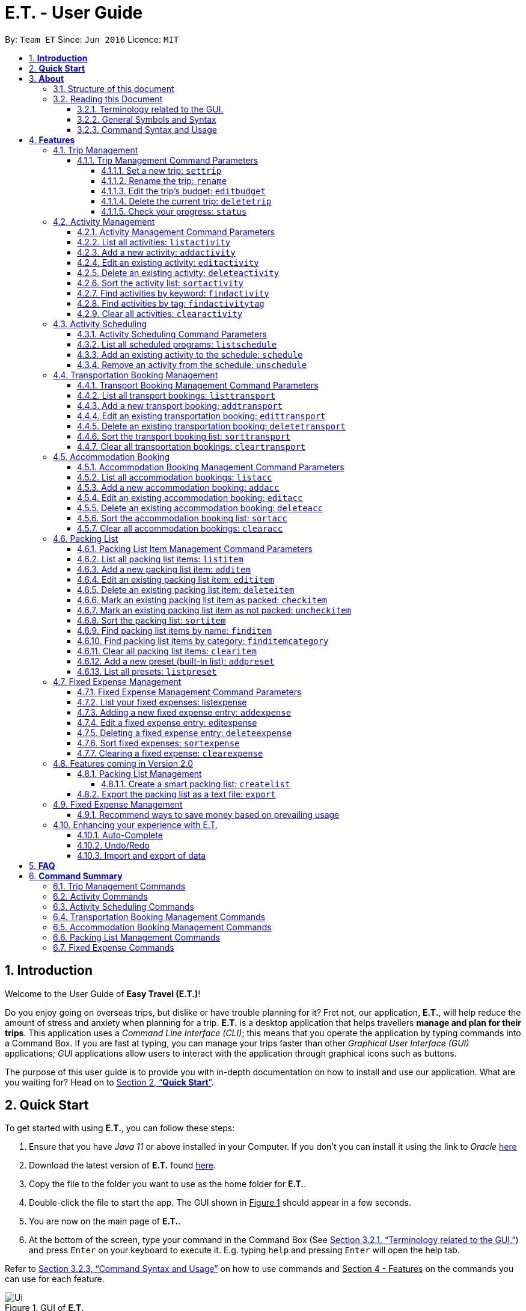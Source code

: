 = E.T. - User Guide
:site-section: UserGuide
:toc:
:toclevels: 5
:toc-title:
:toc-placement: preamble
:sectnums:
:sectnumlevels: 5
:imagesDir: images
:stylesDir: stylesheets
:xrefstyle: full
:experimental:
ifdef::env-github[]
:tip-caption: :bulb:
:note-caption: :information_source:
endif::[]
:repoURL: https://github.com/AY1920S2-CS2103T-W17-3/main

By: `Team ET`      Since: `Jun 2016`      Licence: `MIT`

== *Introduction*

Welcome to the User Guide of *Easy Travel (E.T.)*!

Do you enjoy going on overseas trips, but dislike or have trouble planning for it? Fret not, our application, **E.T.**, will help reduce the amount of stress and anxiety when planning for a trip. **E.T.** is a desktop application that helps travellers **manage and plan for their trips**. This application uses a __Command Line Interface (CLI)__; this means that you operate the application by typing commands into a Command Box. If you are fast at typing, you can manage your trips faster than other __Graphical User Interface (GUI)__ applications; __GUI__ applications allow users to interact with the application through graphical icons such as buttons.

The purpose of this user guide is to provide you with in-depth documentation on how to install and use our application. What are you waiting for? Head on to <<Quick-Start>>.

[[Quick-Start]]
== *Quick Start*

To get started with using **E.T.**, you can follow these steps:

. Ensure that you have _Java 11_ or above installed in your Computer. If you don’t you can install it using the link to _Oracle_ https://www.oracle.com/java/technologies/javase-jdk11-downloads.html[here]
. Download the latest version of **E.T.** found https://github.com/AY1920S2-CS2103T-W17-3/main/releases[here].
. Copy the file to the folder you want to use as the home folder for **E.T.**.
. Double-click the file to start the app. The GUI shown in +++<u>Figure 1</u>+++ should appear in a few seconds.
. You are now on the main page of **E.T.**.
. At the bottom of the screen, type your command in the Command Box (See <<Terminology-GUI>>) and press `Enter` on your keyboard to execute it. E.g. typing `help` and pressing `Enter` will open the help tab.

Refer to <<Command-Syntax>> on how to use commands and +++<u>Section 4 - Features</u>+++ on the commands you can use for each feature.

.GUI of *E.T.*
image::Ui.png[]

Refer to <<Command-Syntax>> on how to use commands and <<Features>> on the commands you can use for each feature.

== *About*
=== Structure of this document
There are many things you can do with **E.T.**. Thus, we have structured this User Guide in such a way that you can easily find what you need. In the next subsection, <<Reading>>, you will find useful tips on reading this document. It is then followed by <<Features>> where the seven main features of *E.T.* and their commands are documented:

- Trip Management
- Activity Scheduling
- Activity Management
- Transportation Booking Management
- Accommodation Booking Management
- Packing List Management
- Fixed Expense Management

[[Reading]]
=== Reading this Document
However, before moving on to the next section, you may want to familiarise yourself with some technical terms, symbols and syntax that are used throughout the document. In this subsection, you can find all the information you need to know when reading this document.

[[Terminology-GUI]]
==== Terminology related to the GUI.
The following figure shows the __GUI__ of **E.T.**. It is annotated with the name of the __GUI__ components.

.Annotated __GUI__ of *E.T.*
image::user-guide/others/gui-annotated.png[]

==== General Symbols and Syntax
The table below explains the general symbols and syntax used throughout the document.

|===
|Symbol/syntax |What does it mean?

|__italics__,
|Italicised text indicates that the text has a definition that is specific to the application. Look out for the definitions of these words in the same paragraph or the glossary.

|`command`
|A grey highlight (called a code-block markup) indicates that this is a command that can be typed into the command box and executed by the application.

|💡
|A light bulb indicates that the enclosed text is a tip.

|⚠
|A warning sign indicates that the enclosed text is important.
|===

[[Command-Syntax]]
==== Command Syntax and Usage

Since *E.T.* is a _CLI_ application, knowing how to use commands is very important. The following subsection will teach you how to read and use commands in *E.T.*. All commands in *E.T.* follow similar formats as described below and examples will be provided to help you understand their usage. Examples of commands and their formats will be written in `code-blocks`.

The table below explains some important technical terms. An example will be provided to help you visualize these terms.


|===
|Technical Term |What does it mean?

|Command word
|The first word of a command. It determines the action that *E.T.* should perform.

|Parameter
|The word or group of words following the command word. They are values given to a command to perform the specified action.

|Prefix
|The word that at the start of a parameter. It distinguishes one parameter from another.
|===

Example:

    additem name/NAME quantity/QUANTITY category/CATEGORY

Breakdown:

*Command Word* - `additem`

*Parameters* - `NAME`, `QUANTITY`, `CATEGORY`

*Prefix* -  `name/`, `quantity/`, `category/`

The following 4 points explain how you can use a command with the provided format. More examples will be provided for each command in <<Features>>.
Words in the upper case are the parameters to be supplied by you.

1. Words in the upper case are the parameters to be supplied by you.
    - Format given: `deletetransport INDEX`
    - Acceptable input: `deletetransport 1`
2. Items in square brackets are optional.
    - Format given: `edititem INDEX [name/NAME] [quantity/QUANTITY] [category/CATEGORY]`
    - Acceptable input: `edititem 1 quantity/5`
3. Items with `…` after them can be used zero or multiple times.
    - Format given: `addactivity title/TITLE location/LOCATION duration/DURATION tag/TAG…`
    - Acceptable input 1 (two `tag/TAG`): `addactivity title/Shopping location/Treasure Factory duration/2 tag/shopping tag/tokyo`
    - Acceptable input 2 (no `tag/TAG`): `addactivity title/Osaka Castle View location/Treasure Factory duration/2 duration/1`
4. Parameters with prefixes can be supplied in any order.
    - Format given: `addactivity title/TITLE location/LOCATION duration/DURATION tag/TAG…`
    - Acceptable input (same order as given format): `addactivity title/Shopping location/Treasure Factory duration/2 tag/shopping tag/tokyo`
    - Acceptable input (different order as given format): `addactivity duration/2 tag/shopping location/Treasure Factory tag/tokyo title/Shopping`

With the above information, you can now move on to Section 4 - Feature to learn all the features of the application and start using the commands.

[[Features]]
== *Features*
This section contains all the information you need to know about the features of *E.T.*. To use each feature or sub-feature, you will need to enter the command into the _Command Box_.

[WARNING]

You are required to set a trip before other features are unlocked. See <<settrip>> to learn how to set a trip.

=== Trip Management

This feature allows you to manage your trip. You can record the following information about your trip:
* Title
* Budget
* Exchange rate
* Start date
* End date

[[trip-management-command-parameters]]
==== Trip Management Command Parameters
Before you jump right into using this feature, you may want to learn about all the common command parameters used in this feature. The table below shows the list of common command parameters that will be used for this feature.


|===
|*Parameter Name* |*Description*

|`TITLE`
|The title of your trip.

It must be alphanumeric words not more than 50 characters long.

E.g. `Graduation Trip`

|`BUDGET`
|The budget of your trip.

It must be a whole number not more than 1 000 000 000.

E.g. `5000`

|`EXCHANGE_RATE`
|The exchange rate for your country of visit.

It must be a number greater than 0 and not more than 100.

E.g. `76.3`

|`START_DATE`
|The starting date of your trip.

It must be in the format of `dd-MM-yyyy HH:mm`. +
It must not be later than the `END_DATE`.

E.g. `28-09-2020`
This example means 28 September 2020.


|`END_DATE`
|The ending date of your trip.

It must be in the format of `dd-MM-yyyy HH:mm`. +
It must not be earlier than the `START_DATE`. +
It must not be more than 30 days apart from `START_DATE`.

E.g. `05-10-2020`
This example means `05 October 2020`.

|===


[[settrip]]
===== Set a new trip: `settrip`

You can use this command to set a new trip that you want to plan for.

*Format:*

`settrip title/TITLE budget/BUDGET exchangerate/EXCHANGE_RATE startdate/START_DATE enddate/END_DATE`


[NOTE]
====
Refer to <<trip-management-command-parameters>> for more detail about each parameter.
====

WARNING: Ensure that your date is correct as *E.T.* does not allow editing of dates once set.

*Example:*

If you are all ready to start planning for your trip and you want to set a trip to get started, follow these steps below. You will learn how to set a graduation trip that starts on *28 September 2020* and ends on *5 October 2020* with a budget of *$5000* and an exchange rate of *76.7*.

****
Setting a new trip:

. Type `settrip title/Graduation Trip budget/5000 exchangerate/76.6 startdate/28-09-2020 enddate/05-10-2020` into the _Command Box_.
. Press `Enter` to execute.

Outcome:

. The _Result Display_ will show a success message.
. You can now see your trip information on the _Trip Information Panel_.
****

.Outcome of a successful `settrip` command
image::user-guide/trip-management/outcome-settrip.png[]

===== Rename the trip: `rename`

You can use this command to change the title of the trip.

**Format: **

`rename TITLE`

[NOTE]
====
Refer to <<trip-management-command-parameters>> for more detail about each parameter.
====

*Example:*

Assume that you have accidentally titled the trip wrongly to *Craduation Trip* instead of *Graduation Trip*, you can do the following steps.

****
Renaming the trip:

. Type rename `Graduation Trip` into the _Command Box_.
. Press `Enter` to execute.

Outcome:

. The _Result Display_ will show a success message.
. You can now see your updated trip title on the _Trip Information Panel_.
****

.Outcome of a successful `rename` command
image::user-guide/trip-management/outcome-rename.png[]

===== Edit the trip’s budget: `editbudget`

You can use this command to change the budget of the trip.

*Format:*

`editbudget AMOUNT`

[NOTE]
====
* The new amount set cannot be lower than your total expenses.
* Refer to <<trip-management-command-parameters>> for more detail about each parameter.
====

**Example: **

Let’s say after planning your expenses, you realised that you would want to increase your budget to $6000. Follow the following steps to do that.

****
Editing the trip budget:

. Type `editbudget 6000` into the _Command Box_.
. Press `Enter` to execute.

Outcome:

. The _Result Display_ will show a success message.
. You can now see your updated trip budget on the _Trip Information Panel_.
****

.Outcome of a successful `editbudget` command
image::user-guide/trip-management/outcome-editbudget.png[]

===== Delete the current trip: `deletetrip`

You can use this command to delete the current trip.

[WARNING]
Deleting the trip will clear all your data from the app! Think twice before you do so.

*Format:*

`deletetrip`

*Example:*

Assuming that you have finished planning for your trip and would like to start planning for a new one, follow these steps.

Deleting the current trip:

. Type `deletetrip` into the _Command Box._
. Press `Enter` to execute.

Outcome:

. The _Result Display_ will show a success message.
. You can now see that no trip is set on the _Trip Information Panel_.

.Outcome of a successful `deletetrip` command
image::user-guide/trip-management/outcome-deletetrip.png[]

===== Check your progress: `status`
You can use this command to check the progress of your planning. This command will open a window which shows you the following information:

* Schedule - If there are any overlapping programs.
* Packing list - Number of items packed and left to pack.
* Expense - Remaining budget.
* Accommodation - The nights without accommodation bookings.
*Format:*

`status`

*Example:*
If you are planning for your trip halfway and feel lost, you can check your progress using the following steps. It can remind you of what you have to do next.

****
Deleting the current trip:

. Type `status` into the _Command Box_.
. Press `Enter` to execute.

Outcome:

. The _Result Display_ will show the message “Progress checker window is opened.”.
. You will now see the following window.
****

.Progress checker window
image::user-guide/trip-management/outcome-status.png[]

=== Activity Management
If you are planning what to do for your trip, you will find this feature useful. This feature allows you to manage your activities for the trip. You can record the following information about your activities:

* Title
* Location
* Duration

[[activity-management-command-parameters]]
==== Activity Management Command Parameters
Before you jump right into using this feature, you may want to learn about all the common command parameters used in this feature. The table below shows the list of common command parameters that will be used for this feature.

|===
|*Parameter Name* |*Description*

|`TITLE`
|The title of the activity.

It must be alphanumeric words not more than 50 characters long.

E.g. `Shopping`

|`LOCATION`
|The location of the activity.

It must be alphanumeric words not more than 50 characters long.

E.g. `Tokyo`

|`DURATION`
|The duration of the activity in hours.

It must be an integer from 1 to 24 (both inclusive).

E.g. `3`

|`TAG`
|The tag you want to attach to an activity.

It must be a single alphanumeric word not more than 30 characters long.

E.g. `sports`


|`INDEX`
|The index number of the activity in the displayed list. The first entry of the list has an index number of `1` and all the entries are listed in increasing index numbers.

It must be a valid index number.

|===


==== List all activities: `listactivity`

You can use this command to navigate to the Activities Tab and display all your activities in **E.T.**.

*Format:*

`listactivity`

*Example:*

If you are in another tab and wish to look at your list of activities, you can follow these instructions.

****
Listing all your activities:

. Type `listactivity` into the __Command Box__.
. Press `Enter` to execute.

Outcome:

. The Result Display will show a success message.
. *E.T.* will switch to the Activities Tab.
. You can now see all your activities.
****

====  Add a new activity: `addactivity`

You can use this command to add a new activity to *E.T..*

*Format:*

`addactivity title/TITLE duration/DURATION location/LOCATION [tag/TAG]...`


[NOTE]
=====
Refer to <<activity-management-command-parameters>> for more detail about each parameter.
=====

*Example:*

Let’s say you have an activity with the following information and wish to record it in *E.T.*.

|===
|Activity |

|Title
|plane

|Location
|Singapore

|Duration
|1

|Tag
|sea, outdoor
|===

****
Adding the above activity:

. Type `addactivity title/Going to the beach duration/4 location/Hakone tag/sea tag/outdoor` into the Command Box.
. Press `Enter` to execute

Outcome:

. The Result Display will show a success message.
. *E.T.* will switch to the Activities Tab.
. You can now see all your activities including the newly added activity.
****

.Outcome of a successful `addactivity` command
image::user-guide/activity-management/outcome-addactivity.png[]

==== Edit an existing activity: `editactivity`

You can use this command to edit an existing activity in *E.T.*.

*Format:*

`editactivity INDEX [title/NAME] [duration/DURATION] [location/LOCATION] [tag/TAG]...`


[NOTE]
====
* You must supply at least one optional parameter.
* The existing values will be updated to the new values.
* If `tag/TAG` is supplied, it will overwrite the existing tags. Hence, you can supply an empty tag to clear the existing tags.
* Refer to <<activity-management-command-parameters>> for more detail about each parameter.
====

Editing the activity:


*Example:*

Assume you have accidentally made a mistake in the spelling of the title of the *second* activity in the displayed list and wish to change it to “*Skiing*”. You do perform the following steps.

****
Editing the activity:

. Type `editactivity 2 title/Skiing into the Command Box.`
. Press `Enter` to execute.

Outcome:

. The Result Display will show a success message.
. *E.T.* will switch to the Activities Tab.
. You can now see all your activities including the edited activity.
****

.Outcome of a successful `editactivity` command
image::user-guide/activity-management/outcome-editactivity.png[]

====  Delete an existing activity: `deleteactivity`
You can use this command to delete an existing activity in *E.T.*.

*Format:*

`deleteactivity INDEX`

[NOTE]
====
* Refer to <<activity-management-command-parameters>> for more detail about each parameter.
====

*Example:*

If you change your mind and decide to remove the *first* activity in the displayed list from your plan, you can perform the steps below.

****
Deleting the activity:

. Type `deleteactivity 1` into the Command Box.
. Press `Enter` to execute.

Outcome:

. The Result Display will show a success message.
. *E.T.* will switch to the Activities Tab.
. You can now see that the deleted activity no longer exists.
****

==== Sort the activity list: `sortactivity`

*Format:*

`sortactivity CRITERIA ORDER`

[NOTE]
====
* `CRITERIA` refers to the criteria to sort the list of activities by. It can take the following values: `title`, `location`, `duration`.
* `ORDER` refers to the order to sort the list of activities by. It can take the value of `ascending` or `asc` to sort in `ascending` order and `descending` or `des` to sort in descending order.
====

*Example:*

If you want to sort your list of activities in descending order of duration, to help you in your planning, you can do the following.

****
Sorting activities:

. Type `sortactivity` duration des into the Command Box.
. Press `Enter` to execute.

Outcome:

. The Result Display will show a success message.
. *E.T.* will switch to the Activities Tab.
. You can see a list of sorted activities being displayed.
****

==== Find activities by keyword: `findactivity`
You can use this command to find activities by keywords.

*Format:*

`findactivity KEYWORD [MORE_KEYWORDS]...`

[NOTE]
====
* The `KEYWORD` is case-insensitive
* All the activities that contain at least one of the keywords will be shown.
====

*Example:*

Let say your list has a bunch of activities and you want to search for a specific one about shopping. You can do so as follows.

****
Finding activities:

. Type `findactivity shopping` into the _Command Box_.
. Press `Enter` to execute.

Outcome:

. The _Result Display_ will show a success message.
. *E.T.* will switch to the Activities Tab.
. You can see a list of activities with the keyword being displayed.
****

.Outcome of a successful `findactivity` command
image::user-guide/activity-management/outcome-findactivity.png[]

==== Find activities by tag: `findactivitytag`
You can use this command to find activities by tags.


*Format:*

`findactivitytag TAG_NAME [MORE_TAG_NAMES]...`

[NOTE]
====
* The `TAG_NAME` is case-insensitive
* All the activities that contain at least one of the tags will be shown.
* This command is very similar to the `findactivity` command. You can refer to <<activity-management-command-parameters>> for an example.
====

==== Clear all activities: `clearactivity`

You can use this command to clear and delete the whole list of activities in *E.T.*.

*Format:*

`clearactivity`

*Example:*

In the case that you want to restart your activity planning from scratch, you can do the following.

****
Clearing the activity list:

. Type `clearactivity` into the Command Box.
. Press Enter to execute.

Outcome:

. The Result Display will show a success message.
. *E.T.* will switch to the Activities Tab.
. You can see that the list is now empty.
****

=== Activity Scheduling

After brainstorming a bunch of activities to do, do you want to add them to your schedule? This feature will help you do that. In this feature, you can add and remove activities from your schedule. Just tell *E.T.* which activity to schedule at what time and it will be added to the _Schedule Tab_.

[[schedule-param]]
==== Activity Scheduling Command Parameters

Before you jump right into using this feature, you may want to learn about all the common command parameters used in this feature. The table below shows the list of common command parameters that will be used for this feature.


|===
|Parameter name |Description

|`ACTIVITY_INDEX`
|The index number of the activity in the displayed list found in the Activities Tab. The first entry of the list has an index number of `1` and all the entries are listed in increasing index numbers.

It must be a valid index number.

|`DAY_INDEX`
|The index number of the day Schedule Tab. It represents the day number of your trip. The first day of your trip is index `1`, the second day is index `2` and so on, until the last day.

It must be a valid index number.

|`TIME`
|The time to schedule the activity.

It must be in the format of `HH:mm` where `HH:mm` is the 24hr format time.

E.g. `13:00`
This example means 1:00 PM

|===


==== List all scheduled programs: `listschedule`

You can use this command to navigate to the Schedule Tab and display all your scheduled programs in *E.T.*.


Format:

`listschedule`

Example:

If you are in another tab and wish to look at your schedule, you can follow these instructions.

****
Listing your scheduled programs:

1. Type `listschedule` into the __Command Box__.
2. Press `Enter` to execute.

Outcome:

1. The __Result Display__ will show a success message.
2. **E.T.** will switch to the __Schedule Tab__.
3. You can now see your schedule.
****

.Outcome of the `listschedule` command
image::user-guide/schedule/outcome-listschedule.png[]

==== Add an existing activity to the schedule: `schedule`

You can use this command to add an activity to your schedule in E.T..

Format:

`schedule ACTIVITY_INDEX day/DAY_INDEX time/TIME`


[NOTE]
====

Refer to <<schedule-param>> for detail about each parameter.

====

Example:

Let’s say you want to add the *first* activity in the Activities Tab to the *third* day of your schedule at *10 AM*. You can do the following.

Adding the activity to your schedule:

1. Type `schedule 1 day/3 time/10:00` into the _Command Box_.
2. Press `Enter` to execute.

Outcome:

- The _Result Display_ will show a success message.
- *E.T.* will switch to the _Schedule Tab_.
- You can now see all your scheduled programs including the newly added activity.

.Outcome of a successful `schedule` command
image::user-guide/schedule/outcome-schedule.png[]

====  Remove an activity from the schedule: `unschedule`

You can use this command to remove an activity from your schedule in E.T..

[WARNING]
You cannot remove a transport booking entry from your schedule. Refer to Section 4.4.5 Delete and existing transport booking for instructions on how to remove a transport booking entry.

Format:

`unschedule ACTIVITY_INDEX day/DAY_INDEX`

[NOTE]
====

Refer to <<schedule-param>> for detail about each parameter.

====

Example:

In case you want to remove the first activity of the third day because you have other plans at that time. You can do the following.

Removing the activity from your schedule:

1. Type `unschedule 1 day/3` into the _Command Box_.
2. Press `Enter` to execute.

Outcome:

- The _Result Display_ will show a success message.
- *E.T.* will switch to the _Schedule Tab_.
- You can now see that the unscheduled activity is removed from your schedule.

=== Transportation Booking Management

If you want to be prepared, you have to book transportation for every overseas trip. Thus, if you want to manage your transportation bookings for the trip, you can use this feature. What’s more is that your transport bookings are automatically added to your schedule, unlike the manual scheduling you have to do with activities. You can record the following information about your transport bookings:


=====
- Mode of transport
- Starting location
- Destination
- Time of departure
- Time of arrival
=====

[[transport-param]]
==== Transport Booking Management Command Parameters
Before you jump right in to use this feature, you may want to learn about all the common command parameters used in this feature. The table below shows the list of common command parameters that will be used for this feature.

[cols="1,5a", options="header"]
|===
|Parameter Name
|Description

|`MODE`
| The mode of transport.

* It can take the value of `plane`, `bus`, `car`, `train` and `others`.
* E.g. plane

|`START_LOCATION`
| The starting location.

* It must be alphanumeric words not more than 50 characters long.
* E.g. `Singapore Changi Airport`

|`END_LOCATION`
| The destination.

* It must be alphanumeric words not more than 50 characters long.
* E.g. `KL International Airport`

|`START_TIME`
| The time of departure.

* It must be in the format of `dd-MM-yyyy HH:mm` where `HH:mm` is the 24hr format time.
* It must fall within the time frame of the trip and must not be later than the `END_TIME`.
* E.g. `28-09-2020 13:00`
This example means 28 September 2020 at 1:00 PM.

|`END_TIME`
| The time of arrival.

* It must be in the format of `dd-MM-yyyy HH:mm` where `HH:mm` is the 24hr format time.
* It must fall within the time frame of the trip and must not be earlier than the `START_TIME`.
* E.g. `30-09-2020 13:00`
This example means 30 September 2020 at 1:00 PM.

|`INDEX`
| The index number of the transport booking entry in the displayed list. The first entry of the list has an index number of `1` and all the entries are listed in increasing index numbers.

* It must be a valid index number.
|===


==== List all transport bookings: `listtransport`

You can use this command to navigate to the _Transportation Tab_ and display all your transport bookings in *E.T.*.

Format:

`listtransport`

Examples:

If you are in another tab and wish to look at your list of transport bookings, you can follow these instructions.

****
Listing your transport bookings:

1. Type `listtransport` into the __Command Box__.
2. Press `Enter` to execute.

Outcome:

1. The __Result Display__ will show a success message.
2. **E.T.** will switch to the __Transportation Tab__.
3. You can now see your transport bookings.
****

.Outcome of a successful `listransport` command
image::user-guide\transport-management\outcome-listtransport.png[]

==== Add a new transport booking: `addtransport`

You can use this command to add a new transport booking to **E.T.**

Format:

`addtransport mode/MODE startloc/START_LOCATION endloc/END_LOCATION starttime/START_TIME endtime/END_TIME`

[NOTE]
=====
- Adding a transport booking will also automatically add it to your schedule
- *E.T.* will notify you if a duplicate transport booking is already added to the list.
- Refer to <<transport-param>> for detail about each parameter.
=====

Example:

Let’s say you have a transport booking with the following information and wish to record it in **E.T.**

[cols="1,2"]
|===

| Mode of transport
| plane

| Starting location
| Singapore

| Destination
| Japan

| Time of departure
| 28 September 2020 at 9:00 AM

| Time of arrival
| 28 September 2020 at 4:00 PM
|===

You can follow these instructions:

****
Adding the above transport booking:

1. Type `addtransport mode/plane startloc/Singapore endloc/Japan starttime/28-09-2020 09:00 endtime/28-09-2020 16:00` into the __Command Box__.
2. Press `Enter` to execute.

Outcome:

1. The __Result Display__ will show a success message.
2. **E.T.** will switch to the __Transportation Tab__.
3. You can now see all your transport bookings including the newly added transport booking.

****

.Outcome of a successful `addtransport` command
image::user-guide/transport-management/outcome-addtransport.png[]

==== Edit an existing transportation booking: `edittransport`

You can use this command to edit an existing transport booking in **E.T.**.

Format:

`edittransport INDEX [mode/MODE] [startloc/START_LOCATION] [endloc/END_LOCATION] [starttime/START_TIME] [endtime/END_TIME]`

[NOTE]
=====
- Existing values will be updated to the new values.
- You must supply at least one optional parameter.
- Refer to <<transport-param>> for more detail about each parameter.
=====

Examples:

Assuming that you have entered the wrong time of departure for the second transport booking and want to change it to *28 September 2020, 10:00 AM*.

****
Editing the transport booking:

1. Type `edittransport 2 starttime/28-09-2020 10:00` into the __Command Box__.
2. Press `Enter` to execute.

Outcome:

1. The __Result Display__ will show a success message.
2. **E.T.** will switch to the __Transportation Tab__.
3. You can now see all your transport bookings including the edited transport booking.
****

.Outcome of a successful `edittransport` command
image::user-guide/transport-management/outcome-edittransport.png[]

==== Delete an existing transportation booking: `deletetransport`

You can use this command to delete an existing transport booking in E.T..

Format:

`deletetransport INDEX`

[NOTE]
====
- Deleting a transport booking will also remove it from your schedule automatically.
- Refer to <<transport-param>> for more detail about the parameter.
====

Examples:

Suppose you cancelled the flight you booked previously and this flight is stored at index 1 in *E.T.*. You can follow the instructions below to delete this transport booking from *E.T.*.

****
Deleting the transport booking:

1. Type `deletetransport 1` into the __Command Box__.
2. Press `Enter` to execute.

Outcome:

1. The __Result Display__ will show a success message.
2. **E.T.** will switch to the __Transportation Tab__.
3. You can now see that **E.T.** has deleted the transport booking entry at index 1
****

==== Sort the transport booking list: `sorttransport`

You can use this command to sort the displayed list of transport bookings.

Format:

`sorttransport CRITERIA ORDER`

[NOTE]
====
- `CRITERIA` refers to the criteria to sort the list of transport bookings by. It can take the following values: `mode`, `startloc`, `endloc`, `starttime`, `endtime`.
- `ORDER` refers to the order to sort the list of activities by. It can take the value of `ascending` or `asc` to sort in ascending order and `descending` or `des` to sort in descending order.
====

Example:

If you want to look at your list of transport bookings in *chronological order* of *departure time*, you can do the following.

****
Sorting transport bookings:

1. Type `sorttransport starttime asc` into the __Command Box__.
2. Press `Enter` to execute.

Outcome:

1. The __Result Display__ will show a success message.
2. **E.T.** will switch to the __Transportation Tab__.
3. You can now see that **E.T.** has sorted your transport bookings.

****

==== Clear all transportation bookings: `cleartransport`

You can use this command to clear and delete the whole list of transport bookings in E.T..

Format:

`cleartransport`

Example:

Assume you decided to cancel all your bookings at once but you do not want to delete the entire trip. You can use this command to easily wipe all traces of previous transportation booking entries and start on a clean slate by doing the following steps.

****
Clearing all transport bookings:

1. Type `cleartransport` into the __Command Box__.
2. Press `Enter` to execute.

Outcome:

1. The __Result Display__ will show a success message.
2. **E.T.** will switch to the __Transportation Tab__.
3. You can now see that **E.T.** has cleared all your transport bookings list and your list is empty.
****

.Outcome of a successful `cleartransport` command
image::user-guide/transport-management/outcome-cleartransport.png[]

=== Accommodation Booking

Accommodation is something you can miss out on planning and this feature is for you to plan for your accommodation and record them down. You can record the following information about your transport bookings:

- Name of the accommodation
- The location or address
- The first day when you check-in
- The last day when you check-out
- Remarks you want to note for an accommodation booking


[[acc-param]]
==== Accommodation Booking Management Command Parameters

Before you jump right into using this feature, you may want to learn about all the common command parameters used in this feature. The table below shows the list of common command parameters that will be used for this feature.


|===
|Parameter Name |Description

|`NAME`
|The name of the accommodation booking

It must be alphanumeric words not more than 50 characters long.

E.g. `Ritz Carlton`


|`LOCATION`
|The location or address of the accommodation booking

It must be alphanumeric words not more than 50 characters long.

E.g. `KL`


|`START_DAY`
|The first day of the accommodation booking, in terms of the day index.

It must be a valid day index number. The day index number represents the number of days from the first day of your trip. The first day of your trip is index `1`, the second day is index `2` and so on, until the last day. +
It must be later than `END_DAY`.


|`END_DAY`
|The last day of the accommodation booking, in terms of the day index.

It must be a valid day index number. The day index number represents the number of days from the first day of your trip. The first day of your trip is index `1`, the second day is index `2` and so on, until the last day.
It must be later than `START_DAY`

|`REMARK`
|The remark you want to note for your accommodation booking.

It must not be more than 150 characters (punctuations allowed) long.

E.g. `Remember to check-in before 3pm!`


|`INDEX`
|The index number of the accommodation booking in the displayed list. The first entry of the list has an index number of `1` and all the entries are listed in increasing index numbers.

It must be a valid index number.

|===

==== List all accommodation bookings: `listacc`

You can use this command to navigate to the __Accommodation Tab__ and display all your activities in **E.T.**.

Format:

`listacc`

Example:
If you are in another tab and wish to look at your list of accommodation bookings, you can follow these instructions.

****
Listing all your activities:

. Type `listacc` into the __Command Box__.
. Press `Enter` to execute.

Outcome:

. The __Result Display__ will show a success message.
. *E.T.* will switch to the __Accommodation Tab__.
. You can now see all your accommodation bookings.
****


==== Add a new accommodation booking: `addacc`

This command would add a new accommodation booking into your list of accommodations.

Format:

`addacc name/NAME loc/LOCATION startday/START_DAY endday/END_DAY [remark/REMARK]`

NOTE: Refer to <<acc-param>> for more detail about each parameter.

Examples:

Let’s say you have secured a booking of the accommodation with the following details. You can follow the following steps to record this into your list of accommodations.


|===

|Name |JW Marriott Hotel

|Location |KL

|Start Day |2

|End Day |3

|===

****
Adding the above accommodation booking:

. Type `addacc name/JW Marriott Hotel loc/KL startday/2 endday/4` into the __Command Box__.
. Press `Enter` to execute.

Outcome:

. The __Result Display__ will show a success message.
. **E.T.** will switch to the __Accommodation Tab__.
. You can now see all your accommodation bookings including the newly added accommodation booking.
****

.After `addacc` command
image::user-guide/AddAccommodationBooking.png[]

==== Edit an existing accommodation booking: `editacc`

This command will edit any mistakes made in the details of the accommodation booking using the specified `INDEX`.

Format: `editacc INDEX [name/NAME] [loc/LOCATION] [startday/START_DAY] [endday/END_DAY] [remark/REMARK]`

NOTE: Refer to <<acc-param>> for more detail about each parameter.

Examples:

Let’s say you decided to change the *second* accommodation booking to check in on *day 4* and check out on **day 6**.

****
Editing the accommodation booking:

. Type `editacc 2 startday/4 endday/6` into the __Command Box__.
. Press `Enter` to execute.

Outcome:

. The __Result Display__ will show a success message.
. **E.T.** will switch to the __Accommodation Tab__.
. You can now see all your accommodation bookings including the edited accommodation booking.
****

.After `editacc` command
image::user-guide/EditAccommodationBooking.png[]


==== Delete an existing accommodation booking: `deleteacc`

This command would delete the accommodation booking you have added earlier using the specified `INDEX`

Format:

`deleteacc INDEX`

NOTE: Refer to <<acc-param>> for more detail about the parameter.

Examples:

Let’s say you decided to cancel on the accommodation booking that you have made earlier. The accommodation booking that you want to cancel is stored at `INDEX` 2 of *E.T.* , running the following command would delete the accommodation booking entry.

****
Deleting the activity:

. Type `deleteactivity 1` into the _Command Box_.
. Press `Enter` to execute.

Outcome:

. The __Result Display__ will show a success message.
. **E.T.* *will switch to the __Accommodation Tab__.
. You can now see that the deleted accommodation booking no longer exists.
****

==== Sort the accommodation booking list: `sortacc`

You can use this command to sort the displayed list of accommodation bookings.

Format:

`sortacc CRITERIA ORDER`

[NOTE]
====
`CRITERIA` refers to the criteria to sort the list of accommodation bookings by. It can take the following values: `name`, `location`, `day`.

`ORDER` refers to the order to sort the list of accommodation bookings by. It can take the value of `ascending` or `asc` to sort in ascending order and `descending` or `des` to sort in descending order.
====

Example:

If you want to sort your list of accommodation bookings in *ascending order of name*, to help you in your planning, you can do the following.

****
Sorting activities:

. Type `sortacc name asc` into the __Command Box__.
. Press Enter to execute.

Outcome:

. The __Result Display__ will show a success message.
. **E.T.** will switch to the __Accommodation Tab__.
. You can see a list of sorted accommodation bookings being displayed.
****

==== Clear all accommodation bookings: `clearacc`

This command allows you to clear all accommodation bookings you have made previously.

Format:

`clearacc`

Example:

Let’s say you decided to delete all accommodation bookings you have created without deleting the trip. Running this command would clear all prior accommodation booking created and let you start on a clean slate.

****
Clearing the accommodation booking list:

. Type `clearacc` into the __Command Box__.
. Press `Enter` to execute.

Outcome:

. The __Result Display__ will show a success message.
. **E.T.* *will switch to the __Accommodation Tab__.
. You can see that the list is now empty.
****

=== Packing List

If you are a forgetful person, this feature will be ideal for you. This feature allows you to manage your packing list for the trip. You can record the following information about your packing list items:
=====
- Name
- Quantity
- Category
=====


[[packing-param]]
==== Packing List Item Management Command Parameters
Before you jump right in to use this feature, you may want to learn about all the common command parameters used in this feature. The table below shows the list of common command parameters that will be used for this feature.

[cols="1,5a", options="header"]
|===
|Parameter Name
|Description

|`NAME`
| The name of the packing list item.

* It must be alphanumeric words not more than 30 characters long.
* **E.T.** will automatically capitalise the first letter of the `NAME`. For example, if you type in `name/high heels`, it will display “High Heels” in the packing list. However, it will not make the rest of the words in the name to lowercase. For example, if you type in `name/unDErwear`, it will display “UnDErwear” in the packing list.
* E.g. high heels

|`QUANTITY`
| The quantity of the item.

It must be a positive integer not more than 100000.
* E.g. 5

|`CATEGORY`
|The category that the item is classified in.

* It must be alphanumeric words not more than 30 characters long.
* **E.T.** will automatically make the category lowercase
* **E.T.**’s GUI will attach a category icon to the name of your packing list item. There are many recognised categories with relevant icons. However, if an unrecognised category is entered by you, the default icon will be used instead.

* E.g. `essentials` (a recognised category)


|`INDEX`
| The index number of the packing list item in the displayed list. The first entry of the list has an index number of `1` and all the entries are listed in increasing index numbers.

* It must be a positive integer 1,2,3…
* E.g. 1
|===

==== List all packing list items: `listitem`

You can use this command to navigate to the __Packing List Tab__ and display your packing list in **E.T.**.

Format:

`listitem`

Examples:

If you are in another tab and wish to look at your packing list, you can follow these instructions.

****
Listing your packing list:

1. Type `lisitem` into the __Command Box__.
2. Press `Enter` to execute.

Outcome:

1. The __Result Display__ will show a success message.
2. **E.T.** will switch to the __Packing List Tab__.
3. You can now see your packing list.
****

.After the `listitem` command
image::user-guide/ListItem.png[]

==== Add a new packing list item: `additem`

This command allows you to add a new item into your packing list.

Format:

`additem name/NAME quantity/QUANTITY category/CATEGORY`

[NOTE]
=====
- If there is already an item in the packing list with the same name, then it will notify you of it.
- Refer to <<packing-param>> for detail about each parameter.
=====

Example:

`additem name/underwear quantity/5 category/clothes` +

Suppose you want to add a new item with the following information and wish to record it in **E.T.**.

[cols="1,2"]
|===

|`NAME`
| underwear

|`QUANTITY`
| 5

|`CATEGORY`
| clothes
|===

You can follow these instructions:

****
Adding your packing list item:

1. Type `additem name/underwear quantity/5 category/clothes` into the __Command Box__.
2. Press `Enter` to execute.

Outcome:

1. The __Result Display__ will show a success message.
2. **E.T.** will switch to the __Packing List Tab__.
3. You can now see your newly added item.
****

.After `additem` command
image::user-guide/AddItem.png[]

==== Edit an existing packing list item: `edititem`

This command allows you to edit any mistake made in the details of an existing item.

Format: `edititem INDEX [name/NAME] [quantity/QUANTITY] [category/CATEGORY]`

[NOTE]
=====
- Existing values will be updated to the input values.
- This command can only be used if an item has been added.
- Refer to <<packing-param>> for detail about each parameter.
=====

Examples:

`edititem 5 item/boxer quantity/3 category/essentials` +

Let’s say you want to edit the item at index 5 to the following information:

[cols="1,2,3", options="header"]
|===
|
| Current
| Edited

|`NAME`
| Underwear
| Boxer

|`QUANTITY`
| 5
| 3

|`CATEGORY`
| clothes
| essentials
|===

You can follow these instructions:

****
Editing the packing list item:

1. Type `edititem 5 name/boxer quantity/3 category/essentials` into the __Command Box__.
2. Press `Enter` to execute.

Outcome:

1. The __Result Display__ will show a success message.
2. **E.T.** will switch to the __Packing List Tab__.
3. You can now see your edited item.
****

.After `edititem` command
image::user-guide/EditItem.png[]

==== Delete an existing packing list item: `deleteitem`

This command would delete the packing list item at the `INDEX` that you specified. The `INDEX` should be corresponding to the index shown in the packing list.

Format:

`deleteitem INDEX`

[NOTE]
=====
- This command can only be used if there is at least 1 item in the packing list
=====

Examples:

Let’s say you want to delete the first item in the packing list. You can follow these instructions:

****
Deleting the packing list item:

1. Type `deleteitem 1` into the __Command Box__.
2. Press `Enter` to execute.

Outcome:

1. The __Result Display__ will show a success message.
2. **E.T.** will switch to the __Packing List Tab__.
3. You can now see that the item is deleted from your packing list.
****

.Before `deleteitem` command
image::user-guide/DeleteItem 1.png[]

.After `deleteitem` command
image::user-guide/DeleteItem 2.png[]

==== Mark an existing packing list item as packed: `checkitem`

This command marks an item as packed in your packing list.

Format:

`checkitem INDEX [MORE_INDEXES]...`

[NOTE]
=====
- This command can only be used if there is at least 1 item in the packing list.
- If item is already packed, then it will just remain packed
- The result box will display the checked item(s).
- You can mark multiple items as packed in one command.
- If there is one invalid index given in the command, for example, `checkitem 1 3 1000 5`, and 1000 is the invalid index, then the items at index 1, 3 and 5 will be marked as packed, but not 1000.
- However, if a negative index is given, such as `checkitem 1 3 -2 5`, no matter the position of the negative index, the whole command will be deemed as invalid, and every item at the indicated indexes will remain as unchecked.
=====

Examples:

`checkitem 1 3 14 17` +

Let’s assume you want to mark the first, third, fifth and sixth items in the packing list as packed. You can follow these instructions.

****
Marking the packing list items as packed:

1. Type `checkitem 1 3 14 17` into the command box into the __Command Box__.
2. Press `Enter` to execute.

Outcome:

1. The __Result Display__ will show a success message.
2. **E.T.** will switch to the __Packing List Tab__.
3. You can now see your checked items.
****

.After the `checkitem` command part 1
image::user-guide/CheckItem 1.png[]

.After the `checkitem` command part 2
image::user-guide/CheckItem 2.png[]

==== Mark an existing packing list item as not packed: `uncheckitem`

This command marks an item as not packed in your packing list.

Format:

`uncheckitem INDEX [MORE_INDEXES]...`

[NOTE]
=====
- This command can only be used if there is at least 1 item in the packing list.
- If the item is already not packed, then it will just remain not packed.
- The result box will display the unchecked item(s).
- You can mark multiple items as not packed in one command.
- If there is one invalid index given in the command, for example `uncheckitem 1 3 1000 5`, and 1000 is the invalid index, then the items at index 1, 3 and 5 will be marked as not packed, but not 1000.
- However, if a negative index is given, such as `uncheckitem 1 3 -2 5`, no matter the position of the negative index, the whole command will be deemed as invalid, and every item at the indicated indexes will remain as checked.
=====

Examples:

`uncheckitem 1 4 7 13 16` +

Imagine you want to mark the first, fourth, seventh, thirteenth and sixteenth items in the packing list as not packed. You can follow these instructions.

****
Marking the packing list items as not packed:

1. Type `uncheckitem 1 4 7 13 16` into the command box into the __Command Box__.
2. Press `Enter` to execute.

Outcome:

1. The __Result Display__ will show a success message.
2. **E.T.** will switch to the __Packing List Tab__.
3. You can now see your unchecked items.
****

.After `uncheckitem` command part 1
image::user-guide/UncheckItem 1.png[]

.After `uncheckitem` command part 2
image::user-guide/UncheckItem 2.png[]

.After `uncheckitem` command part 3
image::user-guide/UncheckItem 3.png[]

==== Sort the packing list: `sortitem`

You can sort your packing list using this command.

Format:

`sortitem CRTIERIA ORDER`

[NOTE]
=====
- Criteria can be only name `name`, quantity `quantity` or category `category`
- Order can only be ascending `asc` or descending `des`
- This command can only be used if at least 1 item has been added.
=====

Examples:

`sortitem name asc` +

In the case where you want to sort the packing list by alphabetical order, and in ascending order. You can follow these instructions.

****
Sorting the packing list by alphabetical order:

1. Type `sortitem name asc` into the command box into the __Command Box__.
2. Press `Enter` to execute.

Outcome:

1. The __Result Display__ will show a success message.
2. **E.T.** will switch to the __Packing List Tab__.
3. You can now see your packing list is sorted according to alphabetical order.
****

.After the `sortitem` command part 1
image::user-guide/SortItem 1.png[]

.After the `sortitem` command part 2
image::user-guide/SortItem 2.png[]

==== Find packing list items by name: `finditem`

This command finds items in your packing list according to keywords specified by you.

Format: `finditem KEYWORD [MORE_KEYWORDS]...`

[NOTE]
=====
- This command can only be used if there is at least 1 item in the packing list.
- If the packing list does not contain any of the keywords, then it will display an empty list.
- If you want to return to the packing list after using the `finditem` command, use the `listitem` command. (see Section 4.5.2)
- The result box will display the number of items that contain the keyword(s).
- The `finditem` command will only search through the titles of the items
=====

Examples:

`finditem shampoo dress` +

Suppose you want to find items that contain either shampoo or dress in its name in the packing list. You can follow these instructions.

****
Find the packing list items that contain shampoo or dress:

1. Type `finditem shampoo dress` into the command box into the __Command Box__.
2. Press `Enter` to execute.

Outcome:

1. The __Result Display__ will show a success message.
2. **E.T.** will switch to the __Packing List Tab__.
3. You can now see the items in your packing list that contain either shampoo or dress in its name.
****

.After find item command
image::user-guide/FindItem.png[]

==== Find packing list items by category: `finditemcategory`

This command find items in your packing list according to keywords specified by you that are categories

Format: `finditemcategory KEYWORD [MORE_KEYWORDS]...`

[NOTE]
=====
- This command can only be used if there is at least 1 item in the packing list.
- If the packing list does not contain any of the keywords, then it will display an empty list
- If you want to return to the packing list after using the `finditemcategory` command, use the `listitem` command. (see Section 4.5.2)
- The result box will display the number of items that are in the categories of the given keyword(s).
- The `finditemcategory` command will only search through the categories of the items
=====

Examples:

`finditemcategory international clothes` +

Presuming you want to find items that are either in the international or clothes category.  You can follow these instructions.

****
Find the packing list items that are in the international or clothes category:

1. Type `finditemcategory international clothes` into the command box into the __Command Box__.
2. Press `Enter` to execute.

Outcome:

1. The __Result Display__ will show a success message.
2. **E.T.** will switch to the __Packing List Tab__.
3. You can now see the items in your packing list that are either in the international or clothes category
****

.After the `finditemcategory` command
image::user-guide/FindItemCategory.png[]

==== Clear all packing list items: `clearitem`

This command clears all items in your packing list.

Format:

`clearitem`

Examples:

`clearitem` +

In the circumstance that you want to delete all the items in your packing list, to start from an empty packing list. You can follow these instructions.

****
Clearing your packing list:

1. Type `clearitem` into the command box into the __Command Box__.
2. Press `Enter` to execute.

Outcome:

1. The __Result Display__ will show a success message.
2. **E.T.** will switch to the __Packing List Tab__.
3. 3. You can now see that **E.T.** has cleared your packing list.
****

.After the `clearitem` command
image::user-guide/ClearItem.png[]

[[addpreset]]
==== Add a new preset (built-in list): `addpreset`

*E.T.* contains some basic built-in list of items, grouped by categories. This is to enhance your planning experience as you can add many common items just by one command. The term _preset_ will be used to describe these lists of items. You can use this command to add _presets_ by their category name. Refer to <<listpreset>> to find out what are some _presets_ you can use.

Format:

`addpreset CATEGORY`

[NOTE]
=====
- If the _preset_ contains an item that is already in the packing list, it will not add that item in. It will add the rest of the items in the _preset_ into the packing list.
- You can only add in pre-existing _presets_. If you add in other _presets_, then you will receive the message, "Sorry! This _preset_ does not exist."
- To see all the available _presets_, use the `listpreset` command. (See <<listpreset>>)
=====

Examples:

Assuming you will be going to the beach during your trip, but you are too lazy to add a packing list item one-by-one. You will like to add all the items in the beach category into your packing list. You can follow these instructions.

****
Adding a beach _preset_ into your packing list:

1. Type `addpreset beach` into the command box into the __Command Box__.
2. Press `Enter` to execute.

Outcome:

1. The __Result Display__ will show a success message.
2. **E.T.** will switch to the __Packing List Tab__.
3. You can now see the items in the beach _preset_ added into your packing list.
****

.After the `addpreset` command
image::user-guide/AddPreset.png[]

[[listpreset]]
==== List all presets: `listpreset`

This command lists all the default _presets_ available for you to use. (See <<addpreset>> for more information about _presets_.)

Format:

`listpreset`

[NOTE]
=====
- The list will be shown in a pop-up window.
- The pop-up window will only contain the icons and names of the presets, not the items inside the preset.
=====

Examples:

In the case that you want to add a list of items under a pre-existing category, but you are not sure of the available presets you can use. You can follow these instructions.

****
Listing all the pre-existing presets:

1. Type `listpreset` into the command box into the __Command Box__.
2. Press `Enter` to execute.

Outcome:

1. The __Result Display__ will show a success message.
2. A pop-up window will appear, showing you all the available presets.
****

.After the `listpreset` command
image::user-guide/ListPreset.png[]

=== Fixed Expense Management

The Fixed Expense Manager comprises a list which allows you to set your fixed expenses before your trip. This would help you plan a suitable budget for your upcoming trip.

Examples of Fixed Expenses that you can include are as follows,
****
* Flight Tickets
* Hotel Accommodation Bookings
* Transportation Tickets
* Cost of admission tickets to theme parks
* Or any other fixed miscellaneous costs known to you before the trip.

****

[[expense-param]]
==== Fixed Expense Management Command Parameters
Before jumping into the various features the Fixed Expense Manager offers,
it might be beneficial to take some time looking at the common command parameters
that are used in this feature. This is shown in the table below.


|===
|Parameter Name |Description

|`AMOUNT`
|The amount of money for your fixed expense.

It must be a positive number with at most 2 decimal places. It must also be less than 1,000,000,000.

Example: `1.30`

|`CURRENCY`
|Currency the fixed expense is in.

It can only take the value of `sgd` or `other` +
(`sgd` or SGD stands for Singapore Dollars)


|`DESCRIPTION`
|The description of the fixed expense.

It must be words made up of alphanumeric characters not more than 50 characters long.

Example: Plane Tickets


|`CATEGORY`
|The category of the fixed expense.

It can take the value of `accommodations`, `others`, `transport`, `activities`


|`INDEX`
|The index number of the fixed expense entry in the displayed list.
The first entry of the list has an index of `1` and all subsequent entries are listed in ascending order.

It must be a valid index.
|===

==== List your fixed expenses: listexpense
You can use the `listexpense` command to navigate to the Fixed Expenses Tab and list all fixed expenses entries.

Format:

`listexpense`

[Note]
====
You can also click on the _Fixed Expenses Tab_ on the _Tab bar_ to navigate there.
====

.Accessing _Fixed Expenses Tab_
image::user-guide/ListExpense.png[]

Example:

If you are in another tab and wish to navigate to the _Fixed Expenses Tab_ to view all your fixed expense entries, you can follow these steps.

Listing all fixed expense entries:

1. Type `listexpnese` into the _Command Box_.
2. Press `Enter` to execute.

Outcome:

1. The __Result Display__ will show a success message.
2. **E.T.** will switch to the __Fixed Expenses Tab__.
3. You can now see all your fixed expense entries.

.After the `listexpense` command
image::user-guide/FixedExpenseManager.png[]

Thereafter, you will be able to add and subsequently modify your fixed expenses.
This would be further elaborated in <<addexpense>> onwards.

[[addexpense]]
==== Adding a new fixed expense entry: `addexpense`

You can use this command to add a new fixed expense into the Fixed Expense Manager.

Format:

`addexpense amount/AMOUNT currency/CURRENCY description/DESCRIPTION category/CATEGORY`

[NOTE]
====
- The `CATEGORY` field only accepts `transport`, `accommodations`, `others`, `activities`

- If you set `CURRENCY` as `other`, the `AMOUNT` will be automatically converted to SGD using the trip exchange rate (See <<settrip>>).
- Refer to <<expense-param>> for more detail about each parameter.
====

Example:

Let’s say you wish to include a fixed expense entry with the following information and wish to add it in the Fixed Expense Manager.

|===
|`Amount` | 1100
|`Currency` |SGD
|`Description` | Plane Tickets
|`Category` | Transport
|===


****
Adding the above fixed expense entry:

1. Type `addexpense amount/1100 currency/SGD description/Plane Tickets category/Transport` into the _Command Box_.
2. Press `Enter` to execute.

Outcome:

1. The __Result Display__ will show a success message.
2. **E.T.** will switch to the __Fixed Expenses Tab__.
3. You can now see your newly added Fixed Expense.
****

.After successfully adding a fixed expense
image::user-guide/AddFixedExpense.png[]


==== Edit a fixed expense entry: editexpense

This command allows you to edit any mistakes that you might have accidentally included into the fixed expense manager. You can edit the details of an existing fixed expense entry based on the `INDEX` you have specified.

Format:

`editexpense INDEX [amount/AMOUNT] [currency/CURRENCY]  [description/DESCRIPTION] [category/CATEGORY]`

[NOTE]
====
- At least one of the optional fields must be provided.
- Existing values will be updated to the input values.
- Both currency and amount fields must exist for a successful edit.
- If you set `CURRENCY` as `other`, the `AMOUNT` will be automatically converted to SGD using the trip exchange rate (See <<settrip>>).
- *E.T.* will warn you when you overshot your budget.
- Refer to <<expense-param>> for more detail about each parameter.
====

Example:

Let's say you wish to edit the fixed expense entry at index 1 to have a description of “editedtransport"
and SGD 1500 respectively.


|===
| |Current |Edited

|`AMOUNT`
|*1000*
|*1500*

|`CURRENCY`
|other
|SGD

|`DESCRIPTION`
|WrongTransport
|editedtransport

|`CATEGORY`
|activity
|transport
|===

****
Editing the above fixed expense entry:

1. Type `editexpense 1 amount/1500 currency/SGD description/editedtransport category/transport` into the _Command Box_.
2. Press `Enter` to execute

Outcome:

1. The __Result Display__ will show a success message.
2. **E.T.** will switch to the __Fixed Expenses Tab__.
3. You can now see your newly edited Fixed Expense.
****

.After successfully editing a fixed expense
image::user-guide/EditFixedExpense.png[]


==== Deleting a fixed expense entry: `deleteexpense`

This command allows you to delete an existing fixed expense entry.

Format:

`deleteexpense INDEX`

[NOTE]
====
Refer to <<expense-param>> for more detail about the parameter.
====

Example:

Assuming you wish to delete the *__first__* fixed expense.

****
Deleting the fixed expense entry:

1. Type `deleteexpense 1` into the _Command Box_.
2. Press `Enter` to execute.

Outcome:

1. The __Result Display__ will show a success message.
2. **E.T.** will switch to the __Fixed Expenses Tab__.
3. You can now see that the Fixed Expense is deleted from your Fixed Expense Manager.
****

.After successfully deleting a fixed expense
image::user-guide/DeleteFixedExpense.png[]

==== Sort fixed expenses: `sortexpense`

This command allows you to sort all your fixed expenses in the list.

Format: `sortexpense CRITERIA ORDER`

[NOTE]
====
* `ORDER` refers to the order to sort the Fixed Expenses by. It can take the value of `ascending` or `asc` to sort in ascending order or `descending` or `des` to sort in descending order.
* `CRITERIA` refers to the criteria to sort the Fixed Expenses by. It can take these values, `[AMOUNT]` `[DESCRIPTION]` `[CATEGORY]`.
* Only __one__ criteria can be included in the command.
* The list must not be empty.
====

Example:

Assuming you have a lot of fixed expenses and wish to group them by category.
In this example, we would be sorting the fixed expense according to the amount in descending order.

****
You could sort the fixed expenses by category through these steps.

Sorting fixed expense entries:

1. Type `sortexpense amount des` into the _command box_
2. Press `Enter` to execute

Outcome:

1. The __Result Display__ will show a success message.
2. *E.T.* will switch to the __Fixed Expenses Tab__.
3. You can now see that your Fixed Expenses are sorted according to descending amount.
****

.After successful sorting of fixed expense
image::user-guide/SortFixedExpense.png[]

==== Clearing a fixed expense: `clearexpense`

This command allows you to clear all Fixed Expenses in the list.

Format:

`clearexpense`


Example:

Assuming that you wish to clear all your fixed expenses entries, you can clear the whole list by following these steps.

****
Clearing all fixed expenses entries:

1. Type `clearexpense` in your _Command Box_.
2. Press `Enter` to execute

Outcome:

1. The __Result Display__ will show a success message.
2. **E.T.** will switch to the __Fixed Expenses Tab__.
3. You will now see an empty Fixed Expense Manager.
****


.After successfully clearing all fixed expense
image::user-guide/ClearFixedExpense.png[]


=== Features coming in Version 2.0

This section will describe the various features that are planned for Version 2.0 of *E.T.*

==== Packing List Management

The Packing List Management feature has some exciting updates that will help you better manage your packing list.

===== Create a smart packing list: `createlist`
This feature will allow you to create a smart packing list. The packing list will recommend you the quantity to pack for your trip based on the information provided.

For example, if you are planning a trip is 7 days, with 1 male and 1 female, you can use a single command to help you create a packing list that contains 7 sets of adult and child summer clothing will be added into the packing list, along with toys for the children.

An example of the command would be: +
`createlist d/7, m/1, f/1, c/2, s/Summer`

==== Export the packing list as a text file: `export`
This feature allows you to export your existing packing list into a formatted text file.
The motivation behind it is to allow you to share your packing lists with your friends easily.

=== Fixed Expense Management

The Fixed Expense Management will also be getting brand new functionalities that will take your financial management to the next level.

==== Recommend ways to save money based on prevailing usage

*E.T.* will be able to use complex algorithms to monitor and track your spending habits and recommend ways to save money on certain items.

=== Enhancing your experience with E.T.

After gathering all your feedback, we have plans to upgrade *E.T.*'s to provide you with better user experience.

==== Auto-Complete

This feature will allow you to press `Tab` to complete the command.

==== Undo/Redo

This feature will allow you to undo or redo certain commands.

==== Import and export of data

This feature will allow you to import and export your trip data in different formats such as the `.ics` calendar format.

== *FAQ*

*Q*: How many trips am I able to set in *E.T.*?

*A*: You can only set 1 trip in *E.T.*.

*Q*: Why aren't I allowed to edit my date for the trip?

*A*: Editing the date would cause conflicts in your schedule if you try to change the date to one that is earlier. However, we are working on a feature that will allow you to resolve these conflicts in the upcoming version of *E.T.*.

*Q*: What do I do if I want to change my trip's date since I cannot edit the date?

*A*: Unfortunately, you have to delete the trip.

*Q*: What happens if 2 of my activities are scheduled on the same date and time? Will **E.T.** detect it?

*A*: *E.T.* will allow you to schedule activities that overlap in timing. However, when you check your progress using the `status` command, *E.T.* will notify you of this conflict in timing and the day index that you can find it.

*Q*: How do I transfer my data to another computer?

*A*: By default, *E.T.* saves all your data in a folder named `data` in the same directory as the application. You can copy and transfer the `data` folder into the same directory as *E.T.* on your other computer and *E.T.* will automatically load your data upon launching *E.T.*.


== *Command Summary*

=== Trip Management Commands

|===
|Command |Example

|*Set Trip* : `settrip title/TITLE startdate/START_DATE enddate/END_DATE budget/BUDGET exchangerate/EXCHANGERATE`
|`settrip title/Graduation Trip startdate/28-09-2020 enddate/26-10-2020 budget/1000 exchangerate/1.40`

|*Rename a Trip* : `rename`
|`rename Not a Graduation Trip`

|*Edit Budget for Trip* : `editbudget BUDGET`
|`editbudget 10000`

|*Delete Trip* : `deletetrip`
|`deletetrip`

|*Check Progress* : `status`
|`status`

|===

=== Activity Commands
|===
|Command |Example

|*List Activities*: `listactivity`
|`listactivity`

|*Add Activity*: `addactivity title/TITLE duration/DURATION location/LOCATION [tag/TAG]...`
|`addactivity title/Going to the beach duration/4 location/Hakone tag/sea tag/outdoor`

|*Edit Activity*: `editactivity index [title/TITLE] [duration/DURATION] [location/LOCATION] [tag/TAG]...`
|`editactivity 1 title/Go to an aquarium`

|*Delete Activity*: `deleteactivity INDEX`
|`deleteactivity 1`

|*Sort Activities*: `sortactivity CRITERIA  ORDER`
|`sortactivity title ascending`

|*Find Activities by Keywords*: `findactivity KEYWORD [MORE_KEYWORDS]...`
|`findactivity sightseeing carnival`

|*Find Activities by Tag*: `findactivitytag TAG_NAME [MORE_TAG_NAMES]...`
|`findactivitytag outdoor`

|*Clear Activities*: `clearactivity`
|`clearactivity`
|===

=== Activity Scheduling Commands

|===
|Command |Example

|*List Schedule*: `listschedule`
|`listschedule`

|*Schedule Activity*: `schedule ACTIVITY_INDEX day/DAY_INDEX time/TIME`
|`schedule 1 day/1 time/10:00`

|*Unschedule Activity*: `unschedule ACTIVITY_INDEX day/DAY_INDEX`
|`unschedule 1 day/2`

|===

=== Transportation Booking Management Commands
|===
|Command |Example

|*List Transport Bookings*: `listtransport`
|`listtransport`

|*Add Transport Booking*: `addtransport mode/MODE startloc/START_LOCATION endloc/END_LOCATION starttime/START_TIME endtime/END_TIME`
|`addtransport mode/plane startloc/Singapore endloc/Japan starttime/28-09-2020 00:00 endtime/28-09-2020 07:00`

|*Edit Transport Booking*: `edittransport INDEX [mode/MODE] [startloc/START_LOCATION] [endloc/END_LOCATION] [starttime/START_TIME] [endtime/END_TIME]`
|`edittransport 1 endloc/Italy`

|*Delete Transport Booking*: `deletetransport INDEX`
|`deletetransport 1`

|*Sort Transport Bookings*: `sorttransport CRITERIA ORDER`
|`sorttransport mode ascending`

|*Clear Transport Bookings*: `cleartransport`
|`cleartransport`
|===

=== Accommodation Booking Management Commands

|===
|Command |Example

|*List Accommodation Bookings*: `listacc`
|`listacc`

|*Add Accommodation Booking*: `addacc name/NAME loc/LOCATION startday/START_DAY endday/END_DAY [remark/REMARK]`
|`addacc name/JW Marriott Hotel loc/KL startday/2 endday/4 remark/Check-in at 3pm.`

|*Edit Accommodation Booking*: `editacc INDEX [name/NAME] [loc/LOCATION] [startday/START_DAY] [endday/END_DAY] [remark/REMARK] [endtime/END_TIME]`
|`editacc 1 name/Casa del Rio loc/Malacca`

|*Delete Accommodation Booking*: `deleteacc INDEX`
|`deleteacc 1`

|*Sort Accommodation Bookings*: `sortacc CRITERIA ORDER`
|`sortacc name ascending`

|*Clear Accommodation Bookings*: `clearacc`
|`clearacc`
|===

=== Packing List Management Commands

|===
|Command |Example

|*List Packing List Items*: `listitem`
|`listitem`

|*Add Packing List Item*: `additem name/NAME quantity/QUANTITY category/CATEGORY`
|`additem name/underwear quantity/5 category/clothes`

|*Edit Packing List Item*: `edititem INDEX [name/NAME] [quantity/QUANTITY] [category/CATEGORY]`
|`edititem 1 quantity/5 category/essentials`

|*Delete Packing List Item*: `deleteitem INDEX`
|`deleteitem 1`

|*Mark Packing List Item as Packed*:  `checkitem INDEX [MORE_INDEXES]...`
|`checkitem 1 3`

|*Mark Packing List Item as Not Packed*: `uncheckitem INDEX [MORE_INDEXES]...`
|`uncheckitem 1 4 7 13 16`

|*Sort Packing List*: `sortitem CRITERIA ORDER`
|`sortitem name asc`

|*Find Packing List Items by Name*: `finditem KEYWORD [MORE_KEYWORDS]...`
|`finditem car shampoo`

|*Find Packing List Items by Category*: `finditemcategory KEYWORD [MORE_KEYWORDS]...`
|`finditemcategory swimming clothes`

|*Clear Packing List*: `clearitem`
|`clearitem`

|*Add Preset*: `addpreset CATEGORY`
|`addpreset beach`

|*List all Presets in Packing List*: `listpreset`
|`listpreset`
|===

=== Fixed Expense Commands
|===
|Command |Example

|**List Fixed Expenses*: `listexpense`
|`listexpense`

|*Add Fixed Expense*: `addexpense amount/AMOUNT currency/CURRENCY description/DESCRIPTION category/CATEGORY`
|`addexpense amount/1100 currency/sgd description/Plane Tickets category/Transport`

|*Edit Fixed Expense*: `editexpense INDEX [amount/AMOUNT] [currency/CURRENCY]  [description/DESCRIPTION] [category/CATEGORY]`
|`editexpense 1 amount/1500 currency/sgd description/editedtransport category/transport`

|*Delete Fixed Expense*: `deleteexpense INDEX`
|`deleteexpense 1`

|*Sort Fixed Expenses*: `sortexpense CRITERIA ORDER`
|`sortexpense amount des`

|*Clear Fixed Expenses*: `clearexpense`
|`clearexpense`

|===
